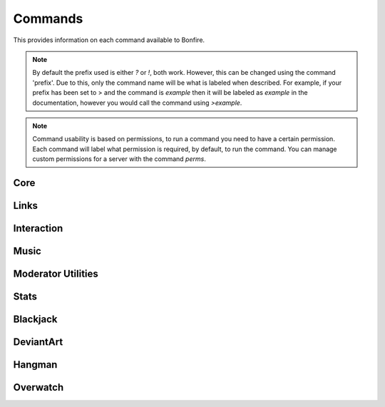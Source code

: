 Commands
========

This provides information on each command available to Bonfire.

.. note::
   By default the prefix used is either `?` or `!`, both work. However, this can
   be changed using the command 'prefix'. Due to this, only the command name will
   be what is labeled when described. For example, if your prefix has been set to >
   and the command is `example` then it will be labeled as `example` in the documentation,
   however you would call the command using `>example`.

.. note::
   Command usability is based on permissions, to run a command you need to have a certain permission.
   Each command will label what permission is required, by default, to run the command. You can manage
   custom permissions for a server with the command `perms`.

Core
----

.. data:: help

   This command is used in order to bring up information about commands.
   It can be used in a few ways, by itsself to bring up an interactive list of all the
   commands. You can run also run it on another command, for example `help help` to 
   provide more information no that command. You can also run `help 5` to bring up the 
   5th page of the interactive menu.

   - Default permissions required: send_messages

.. data:: motd

   This command can be used to print the current MOTD (Message of the day). This will most likely 
   not be updated every day, however messages will still be pushed to this every now and then.
   The MOTD will be used as a sort of message board, and any updates to this will provide information
   about Bonfire.

   - Default permissions required: send_messages

.. data:: calendar

   Provides a printout of the current month's calendar
   Provide month and year to print the calendar of that year and month

   - Default permissions required: send_messages

.. data:: info

   Used to print out some information such as the total amount of servers Bonfire is on, amount of members,
   uptime, amount of different games running, etc.

   - Default permissions required: send_messages

.. data:: uptime

   Provides a printout of the current bot's uptime

   - Default permissions required: send_messages

.. data:: addbot

   Provides a link that can be used to add Bonfire to a server

   .. note::
      You need to have manage server permissions in a server to add a bot to that server

   - Default permissions required: send_messages
   - Aliases: `invite`

.. data:: doggo

   Prints a random doggo image

   - Default permissions required: send_messages

.. data:: snek

   Prints a random snek image

   - Default permissions required: send_messages

.. data:: joke

   Prints a random joke

   - Default permissions required: send_messages

.. data:: roll

   Rolls a die based on the notation given. Notation needs to be in #d#, for example 5d5.
   You can ignore the first number, and only 1 die will be rolled, for example d50

   - Default permissions required: send_messages
   - Maximum number of dice (first number): 10
   - Maximum number of sides (second number): 100

Links
-----

.. data:: google

   Searches google for a provided query

   - Default permissions required: send_message
   - Aliases: `g`
   - Safe search will be turned on or off based on whether the channel used is a nsfw channel or not

.. data:: youtube

   Searched youtube for a provided query

   - Default permissions required: send_message
   - Aliases: `yt`

.. data:: wiki

   Pulls the top match for a specific term from wikipedia, and returns the result

   - Default permissions required: send_message

.. data:: urban

   Pulls the top urbandictionary.com definition for a term

   - Default permissions required: send_message

.. data:: derpi

   Provides an image from derpibooru. Provide search times, separated by commands, to 
   search for an image. Provide no search time and a completely random image will be pulled

   - Default permissions required: send_message
   - If this is used in a nsfw channel this will query for suggestive/explicit pics. Otherwise
     It will pull a safe picture

.. data:: e621

   Provides an image from e621. Provide search times, separated by commands, to
   search for an image.

   - Default permissions required: send_message
   - If this is used in a nsfw channel this will query for suggestive/explicit pics. Otherwise
     It will pull a safe picture

Interaction
-----------

.. data:: hug

   Causes Bonfire to hug a person

   - Default permissions required: send_message

.. data:: avatar

   Posts the full image of a provided person's avatar

   - Default permissions required: send_message

.. data:: battle

   Challenges the provided player to a battle

   - Default permissions required: send_message
   - Cooldown, per member, for 3 minutes

.. data:: accept

   Accepts the challenger's battle

   - Default permissions required: send_message

.. data:: decline

   Declines the challenger's battle

   - Default permissions required: send_message

.. data:: boop

   Boops the provided person

   - Default permissions required: send_message

Music
-----

.. data:: progress

   Prints the progress of the curent song

   - Default permissions required: send_message

.. data:: join

   Causes Bonfire to join the provided channel

   - Default permissions required: send_message

.. data:: summon

   Causes Bonfire to join the channel you are in


   - Default permissions required: send_message

.. data:: play

   Plays a song; you can provide a link to a song or search terms, and youtube will be searched.
   
   - Default permissions required: send_message
   - Playlists, live streams, and soundcloud cannot be used
   - 10 songs can be queued at a time

.. data:: volume

   Sets the volume of the bot to a provided number

   - Default permissions required: kick_members
   - The number needs to be between 0 and 200

.. data:: pause

   Pauses the current song

   - Default permissions required: kick_members

.. data:: resume

   Resumes the current song

   - Default permissions required: kick_members

.. data:: stop

   Stops playing songs, and causes Bonfire to leave her voice channel

   - Default permissions required: kick_members

.. data:: eta

   Provides an ETA on when your next song will play

   - Default permissions required: send_message

.. data:: queue

   Prints out the songs currently in the queue

   - Default permissions required: send_message

.. data:: skip

   Vote to skip a song. The song requester can automatically skip.
   approximately 1/3 of the members in the voice channel
   are required to vote to skip for the song to be skipped.

   - Default permissions required: send_message

.. data:: modskip

   Force skips a song

   - Default permissions required: kick_members

.. data:: playing

   Displays some information about the current song playing

   - Default permissions required: send_message

Moderator Utilities
-------------------

.. data:: nickname

   Changes Bonfire's nickname on the server

   - Default permissions required: kick_members
   - Aliases `nick`

.. data:: kick

   Kicks a member from the server

   - Default permissions required: kick_members

.. data:: ban

   Bans a member from the server. For this you can provide a member, or their ID.
   This is useful in cases where you want to ban someone preemptively from the server

   - Default permissions required: ban_members

.. data:: unban

   Unbans a member from the server; the ID must be provided to unban a member.

   - Default permissions required: ban_members

.. data:: alerts

   This is used to set a certain channel as the server's notifications channel.
   Notifications such as someone going live on twitch or picarto go to this channel.

   - Default permissions required: kick_members

.. data:: usernotify
   
   Turns user notification on or off for the server; provide either on or off to change this.
   This will set the channel that the command is ran in as the channel for these notifications

   - Default permissions required: kick_members

.. data:: nsfw add

   Adds the current channel as a nsfw channel

   - Default permissions required: kick_members

.. data:: nsfw remove

   Removes the current channel as a nsfw channel

   - Default permissions required: kick_members
   - Aliases `delete`

.. data:: say

   Causes the bot to say whatever you provide

   - Default permissions required: kick_members

.. data:: perms

   Prints a message providing all possible permissions. This can be used to help with custom
   permission settings.

   - Default permissions required: send_messages

.. data:: perms add

   Sets custom permissions for a provided command. Format must be 'perms add <command> <permission>'
   If you want to open the command to everyone, provide 'none' as the permission

   - Default permissions required: manage_server
   - Aliases `setup, create`

.. data:: perms remove
   
   Removes the custom permissions setup on a command

   - Default permissions required: manage_server
   - Aliases `delete`

.. data:: prefix

   Used to setup a custom prefix for this server

   - Default permissions required: manage_server

.. data:: purge

   Purges the channel of a specified number of messages. By default this is 100

   - Default permissions required: manage_messages

.. data:: prune

   Prunes the channel from specified members, based on the number provided. The number 
   must be provided by the members. If no members are provided, Bonfire's messages are assumed

   - Default permissions required: manage_messages

.. data:: rules

   Prints out the rules setup on the server. By default will print out all rules; if you provide
   a number it will print that rule

   - Default permissions required: send_messages
   - Aliases `rule`

.. data:: rules add

   Adds the specified rule to the list of server's rules.

   - Default permissions required: manage_server
   - Aliases `rules create, rule create, rule add`

.. data:: rules remove
   
   Deletes a specified rule from the server; the rule deleted needs to be specified by the number.

   - Default permissions required: manage_server
   - Aliases `rules delete, rule delete, rules remove`

Stats
-----

.. data:: serverinfo

   Provide 'me' to print a leaderboard for your own usageProvides some information about the server

   - Default permissions required: send_messages

.. data:: command stats

   This command can be used to view some usage stats about a specific command

   - Default permissions required: send_messages

.. data:: command leaderboard

   This command can be used to print a leaderboard of commands. 
   Provide 'server' to print a leaderboard for this server. 
   Provide 'me' to print a leaderboard for your own usage

   - Default permissions required: send_messages

.. data:: mostboops

   Shows you the person you have booped the most, as well as how many times

   - Default permissions required: send_messages

.. data:: listboops

   Provides a list of all the users you have booped and the amount of times

   - Default permissions required: send_messages

.. data:: leaderboard

   Provides a leaderboard of this server's battle records

   - Default permissions required: send_messages

.. data:: stats
   
   Provides battle stats about the person provided, defaulting to you

   - Default permissions required: send_messages

Blackjack
---------

.. data:: blackjack

   Starts a game of blackjack; if a game is already running joins the current game of blackjack.
   This is to be played like normal blackjack, and the rest of the usage for this is prompt based.
   Bonfire will prompt at different stages of the game (i.e. hit or stand, what do you want to bet, etc.)

   - Default permissions required: send_messages

.. data:: blackjack leave

   Leaves the current game of blackjack

   - Default permissions required: send_messages

.. data:: blackjack stop

   Stops the current game of blackjack.

   .. note::
      Think of this as a completely normal table of blackjack, the person
      who started the game cannot end it, it will continue even if they leave, as long as their are players.
      That is why this is restricted to someone who can manage the server, as it should only be used in case
      people have gone afk and the game is still running, which can get annoying.

   - Default permissions required: manage_server

DeviantArt
----------

.. data:: da sub

   This can be used to add a feed to your notifications. Provide a username, and when posts are made
   from this user, you will be notified.

   - Default permissions required: send_messages
   - Aliases `add, subscribe`

.. data:: da unsub

   This command can be used to unsubscribe from the specified user

   - Default permissions required: send_messages
   - Aliases `delete, remove, unsubscribe`

Hangman
-------

.. data:: hangman

   Makes a guess towards the server's currently running hangman game. A letter or the phrase can be guessed
 
   - Default permissions required: send_messages
   - Aliases `hm`

.. data:: hangman start

   Starts a new game of hangman. A predefined phrase will be randomly chosen as the phrase to use

   - Default permissions required: send_messages
   - Aliases `hangman create, hm start, hm create`

.. data:: hangman stop

   Force stops a game of hangman.

   - Default permissions required: kick_members
   - Aliases `hangman delete, hangman end, hangman remove, hm stop, hm delete, hm remove, hm end`

Overwatch
---------

.. data:: ow stats

   Provides a basic overview of a member's stats. By default the member used is the author; to lookup hero
   specific stats, provide the hero after the  member to look up.

   - Default permissions required: send_messages

.. data:: ow add

   Saves your provided battletag to your user, for lookup later. Format for a battletag is Username#1234

   - Default permissions required: send_messages

.. data:: ow delete

   Unlinks your saved battletag from your user

   - Default permissions required: send_messages
   - Aliases `ow remove`
